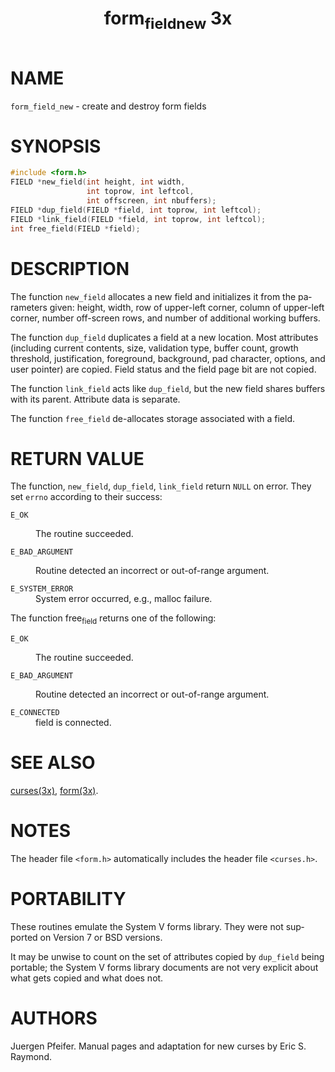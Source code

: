#+TITLE: form_field_new 3x
#+AUTHOR:
#+LANGUAGE: en
#+STARTUP: showall

* NAME

  =form_field_new= - create and destroy form fields

* SYNOPSIS

  #+BEGIN_SRC c
    #include <form.h>
    FIELD *new_field(int height, int width,
                     int toprow, int leftcol,
                     int offscreen, int nbuffers);
    FIELD *dup_field(FIELD *field, int toprow, int leftcol);
    FIELD *link_field(FIELD *field, int toprow, int leftcol);
    int free_field(FIELD *field);
  #+END_SRC

* DESCRIPTION

  The function =new_field= allocates a new field and initializes it
  from the parameters given: height, width, row of upper-left corner,
  column of upper-left corner, number off-screen rows, and number of
  additional working buffers.

  The function =dup_field= duplicates a field at a new location.  Most
  attributes (including current contents, size, validation type,
  buffer count, growth threshold, justification, foreground,
  background, pad character, options, and user pointer) are copied.
  Field status and the field page bit are not copied.

  The function =link_field= acts like =dup_field=, but the new field
  shares buffers with its parent.  Attribute data is separate.

  The function =free_field= de-allocates storage associated with a
  field.

* RETURN VALUE

  The function, =new_field=, =dup_field=, =link_field= return =NULL=
  on error.  They set =errno= according to their success:

  * =E_OK=           :: The routine succeeded.

  * =E_BAD_ARGUMENT= :: Routine detected an incorrect or out-of-range
                        argument.

  * =E_SYSTEM_ERROR= :: System error occurred, e.g., malloc failure.


  The function free_field returns one of the following:

  * =E_OK=           :: The routine succeeded.

  * =E_BAD_ARGUMENT= :: Routine detected an incorrect or out-of-range
                        argument.

  * =E_CONNECTED=    :: field is connected.

* SEE ALSO

  [[file:ncurses.3x.org][curses(3x)]], [[file:form.3x.org][form(3x)]].

* NOTES

  The header file =<form.h>= automatically includes the header file
  =<curses.h>=.

* PORTABILITY

  These routines emulate the System V forms library.  They were not
  supported on Version 7 or BSD versions.

  It may be unwise to count on the set of attributes copied by
  =dup_field= being portable; the System V forms library documents are
  not very explicit about what gets copied and what does not.

* AUTHORS

  Juergen Pfeifer.  Manual pages and adaptation for new curses by Eric
  S. Raymond.

